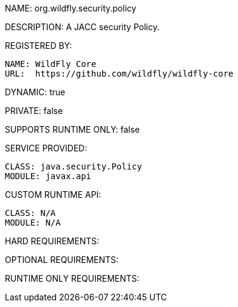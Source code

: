 NAME: org.wildfly.security.policy

DESCRIPTION: A JACC security Policy.

REGISTERED BY:
  
  NAME: WildFly Core
  URL:  https://github.com/wildfly/wildfly-core

DYNAMIC: true

PRIVATE: false

SUPPORTS RUNTIME ONLY: false

SERVICE PROVIDED:

  CLASS: java.security.Policy
  MODULE: javax.api

CUSTOM RUNTIME API:

  CLASS: N/A
  MODULE: N/A

HARD REQUIREMENTS:

OPTIONAL REQUIREMENTS:

RUNTIME ONLY REQUIREMENTS:

